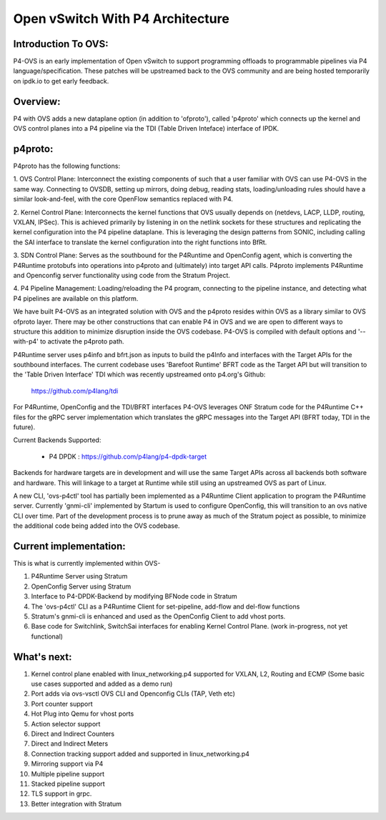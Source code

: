 Open vSwitch With P4 Architecture
=================================

Introduction To OVS:
-------------------------------------------------------------------------------

P4-OVS is an early implementation of Open vSwitch to support programming offloads to 
programmable pipelines via P4 language/specification. These patches will be 
upstreamed back to the OVS community and are being hosted temporarily on 
ipdk.io to get early feedback.

Overview:
--------------------------------------------------------------------------------

P4 with OVS adds a new dataplane option (in addition to 'ofproto'), called 
'p4proto' which connects up the kernel and OVS control planes into a P4 
pipeline via the TDI (Table Driven Inteface) interface of IPDK.

p4proto:
--------------------------------------------------------------------------------

P4proto has the following functions:

1. OVS Control Plane:  Interconnect the existing components of such that a user 
familiar with OVS can use P4-OVS in the same way.  Connecting to OVSDB, setting 
up mirrors, doing debug, reading stats, loading/unloading rules should have 
a similar look-and-feel, with the core OpenFlow semantics replaced with P4.

2. Kernel Control Plane:  Interconnects the kernel functions that OVS usually 
depends on (netdevs, LACP, LLDP, routing, VXLAN, IPSec).  This is achieved 
primarily by listening in on the netlink sockets for these structures and 
replicating the kernel configuration into the P4 pipeline dataplane.  This is 
leveraging the design patterns from SONIC, including calling the SAI interface 
to translate the kernel configuration into the right functions into BfRt.

3. SDN Control Plane:  Serves as the southbound for the P4Runtime and OpenConfig 
agent, which is converting the P4Runtime protobufs into operations into p4proto 
and (ultimately) into target API calls. P4proto implements P4Runtime and 
Openconfig server functionality using code from the Stratum Project.

4. P4 Pipeline Management:  Loading/reloading the P4 program, connecting to the
pipeline instance, and detecting what P4 pipelines are available on this 
platform.

We have built P4-OVS as an integrated solution with OVS and the p4proto resides 
within OVS as a library similar to OVS ofproto layer. There may be other 
constructions that can enable P4 in OVS and we are open to different ways to
structure this addition to minimize disruption inside the OVS codebase. P4-OVS 
is compiled with default options and '--with-p4' to activate the p4proto path. 

P4Runtime server uses p4info and bfrt.json as inputs to build the p4Info and 
interfaces with the Target APIs for the southbound interfaces. The current
codebase uses 'Barefoot Runtime' BFRT code as the Target API but will 
transition to the 'Table Driven Interface' TDI which was recently upstreamed 
onto p4.org's Github:

  https://github.com/p4lang/tdi

For P4Runtime, OpenConfig and the TDI/BFRT interfaces P4-OVS leverages 
ONF Stratum code for the P4Runtime C++ files for the gRPC server implementation 
which translates the gRPC messages into the Target API (BFRT today, TDI in the 
future).

Current Backends Supported:

 - P4 DPDK : https://github.com/p4lang/p4-dpdk-target

Backends for hardware targets are in development and will use the same Target 
APIs across all backends both software and hardware.  This will linkage to a
target at Runtime while still using an upstreamed OVS as part of Linux.

A new CLI, 'ovs-p4ctl' tool has partially been implemented as a P4Runtime
Client application to program the P4Runtime server. Currently 'gnmi-cli' 
implemented by Startum is used to configure OpenConfig, this will transition 
to an ovs native CLI over time.  Part of the development process is to prune 
away as much of the Stratum poject as possible, to minimize the additional 
code being added into the OVS codebase.

Current implementation:
--------------------------------------------------------------------------------

This is what is currently implemented within OVS-

1. P4Runtime Server using Stratum
2. OpenConfig Server using Stratum
3. Interface to P4-DPDK-Backend by modifying BFNode code in Stratum
4. The 'ovs-p4ctl' CLI as a P4Runtime Client for set-pipeline, add-flow and del-flow functions
5. Stratum's gnmi-cli is enhanced and used as the OpenConfig Client to add vhost ports.
6. Base code for Switchlink, SwitchSai interfaces for enabling Kernel Control Plane. (work in-progress, not yet functional)


What's next:
--------------------------------------------------------------------------------


1. Kernel control plane enabled with linux_networking.p4 supported for VXLAN, L2, Routing and ECMP (Some basic use cases supported and added as a demo run)
2. Port adds via ovs-vsctl OVS CLI and Openconfig CLIs (TAP, Veth etc)
3. Port counter support
4. Hot Plug into Qemu for vhost ports
5. Action selector support
6. Direct and Indirect Counters
7. Direct and Indirect Meters
8. Connection tracking support added and supported in linux_networking.p4
9. Mirroring support via P4
10. Multiple pipeline support
11. Stacked pipeline support
12. TLS support in grpc.
13. Better integration with Stratum
